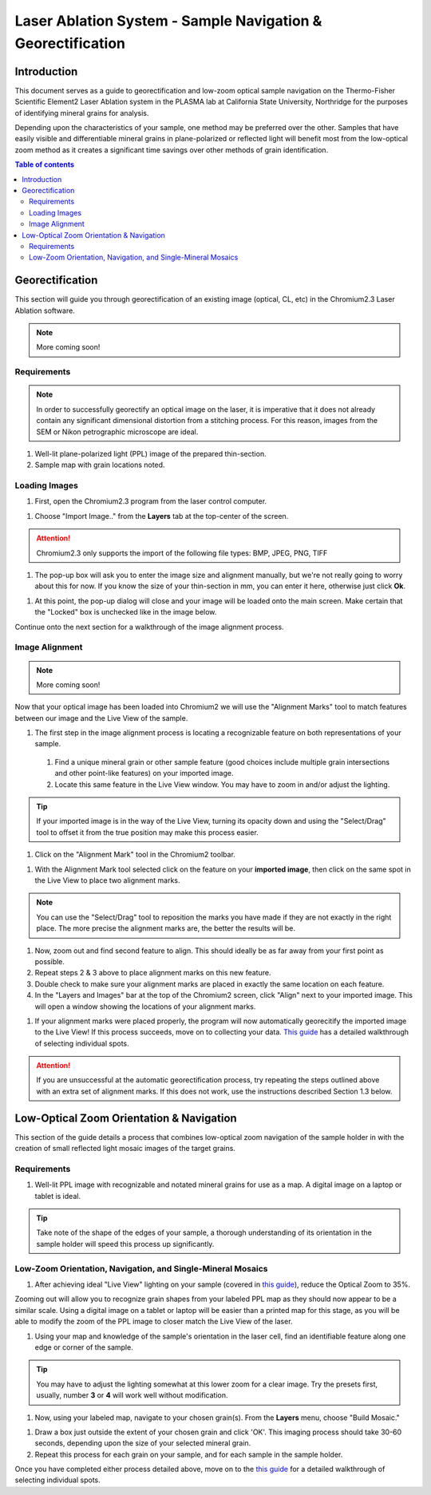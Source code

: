 Laser Ablation System - Sample Navigation & Georectification
#############################################################

Introduction
*************
This document serves as a guide to georectification and low-zoom optical sample navigation on the Thermo-Fisher Scientific Element2 Laser Ablation system in the PLASMA lab at California State University, Northridge for the purposes of identifying mineral grains for analysis.

Depending upon the characteristics of your sample, one method may be preferred over the other. Samples that have easily visible and differentiable mineral grains in plane-polarized or reflected light will benefit most from the low-optical zoom method as it creates a significant time savings over other methods of grain identification.

.. contents:: Table of contents

Georectification
*****************
This section will guide you through georectification of an existing image (optical, CL, etc) in the Chromium2.3 Laser Ablation software.

.. Note:: More coming soon!

Requirements
=============

.. Note:: In order to successfully georectify an optical image on the laser, it is imperative that it does not already contain any significant dimensional distortion from a stitching process. For this reason, images from the SEM or Nikon petrographic microscope are ideal.

#. Well-lit plane-polarized light (PPL) image of the prepared thin-section.

#. Sample map with grain locations noted.

Loading Images
===============

.. image:: ../images/chromiumDesktop.png
  :alt: Windows desktop with Chromium2.3 icon noted.
  :align: center

#. First, open the Chromium2.3 program from the laser control computer.

.. image:: ../images/chromiumHome.png
  :alt: Windows desktop with Chromium2.3 icon noted.
  :align: center

#. Choose "Import Image.." from the **Layers** tab at the top-center of the screen.

.. image:: ../images/ChromiumLayers_import.jpg
  :alt: Labeled image of Chromium2.3 software.
  :align: center

.. Attention::
  Chromium2.3 only supports the import of the following file types: BMP, JPEG, PNG, TIFF

#. The pop-up box will ask you to enter the image size and alignment manually, but we're not really going to worry about this for now. If you know the size of your thin-section in mm, you can enter it here, otherwise just click **Ok**.

.. image:: ../images/ImageAlignMenu.jpg
  :alt: Labeled image of Chromium2.3 software.
  :align: center

#. At this point, the pop-up dialog will close and your image will be loaded onto the main screen. Make certain that the "Locked" box is unchecked like in the image below.

.. image:: ../images/Unlock.jpg
  :alt: Labeled image of Chromium2.3 software.
  :align: center

Continue onto the next section for a walkthrough of the image alignment process.

Image Alignment
================
.. Note:: More coming soon!

Now that your optical image has been loaded into Chromium2 we will use the "Alignment Marks" tool to match features between our image and the Live View of the sample.

#. The first step in the image alignment process is locating a recognizable feature on both representations of your sample.
  #. Find a unique mineral grain or other sample feature (good choices include multiple grain intersections and other point-like features) on your imported image.
  #. Locate this same feature in the Live View window. You may have to zoom in and/or adjust the lighting.

.. Tip:: If your imported image is in the way of the Live View, turning its opacity down and using the "Select/Drag" tool to offset it from the true position may make this process easier.

#. Click on the "Alignment Mark" tool in the Chromium2 toolbar.

.. image:: ../images/AlignmentTool.jpg
  :alt: Screenshot of Place/Move Scans Toolbar in Chromium2
  :align: center

#. With the Alignment Mark tool selected click on the feature on your **imported image**, then click on the same spot in the Live View to place two alignment marks.

.. image:: ../images/screw.jpg
  :alt: Example image of alignment marks chosen at the center of an image of a screw on the sample holder.
  :align: center

.. Note:: You can use the "Select/Drag" tool to reposition the marks you have made if they are not exactly in the right place. The more precise the alignment marks are, the better the results will be.

#. Now, zoom out and find second feature to align. This should ideally be as far away from your first point as possible.

#. Repeat steps 2 & 3 above to place alignment marks on this new feature.

#. Double check to make sure your alignment marks are placed in exactly the same location on each feature.

#. In the "Layers and Images" bar at the top of the Chromium2 screen, click "Align" next to your imported image. This will open a window showing the locations of your alignment marks.

.. image:: ../images/Align.jpg
  :alt: Screenshot of alignment window
  :align: center

#. If your alignment marks were placed properly, the program will now automatically georecitify the imported image to the Live View! If this process succeeds, move on to collecting your data. `This guide <https://docs.google.com/document/d/1YPAfG0GlW_42YNG_G1rbqmAK5pojShTGBN7mSOoytZc/edit>`_ has a detailed walkthrough of selecting individual spots.

.. Attention:: If you are unsuccessful at the automatic georectification process, try repeating the steps outlined above with an extra set of alignment marks. If this does not work, use the instructions described Section 1.3 below.

Low-Optical Zoom Orientation & Navigation
*******************************************
This section of the guide details a process that combines low-optical zoom navigation of the sample holder in with the creation of small reflected light mosaic images of the target grains.

Requirements
=============

#. Well-lit PPL image with recognizable and notated mineral grains for use as a map. A digital image on a laptop or tablet is ideal.

.. Tip:: Take note of the shape of the edges of your sample, a thorough understanding of its orientation in the sample holder will speed this process up significantly.

Low-Zoom Orientation, Navigation, and Single-Mineral Mosaics
=============================================================

#. After achieving ideal "Live View" lighting on your sample (covered in `this guide <https://docs.google.com/document/d/1YPAfG0GlW_42YNG_G1rbqmAK5pojShTGBN7mSOoytZc/edit>`_), reduce the Optical Zoom to 35%.

Zooming out will allow you to recognize grain shapes from your labeled PPL map as they should now appear to be a similar scale. Using a digital image on a tablet or laptop will be easier than a printed map for this stage, as you will be able to modify the zoom of the PPL image to closer match the Live View of the laser.

#. Using your map and knowledge of the sample's orientation in the laser cell, find an identifiable feature along one edge or corner of the sample.

.. Tip:: You may have to adjust the lighting somewhat at this lower zoom for a clear image. Try the presets first, usually, number **3** or **4** will work well without modification.

#. Now, using your labeled map, navigate to your chosen grain(s). From the **Layers** menu, choose "Build Mosaic."

.. image:: ../images/ChromiumLayers_mosaic.jpg
  :alt: Labeled image of Chromium2.3 software.
  :align: center

#. Draw a box just outside the extent of your chosen grain and click 'OK'. This imaging process should take 30-60 seconds, depending upon the size of your selected mineral grain.

#. Repeat this process for each grain on your sample, and for each sample in the sample holder.

Once you have completed either process detailed above, move on to the `this guide <https://docs.google.com/document/d/1YPAfG0GlW_42YNG_G1rbqmAK5pojShTGBN7mSOoytZc/edit>`_ for a detailed walkthrough of selecting individual spots.
